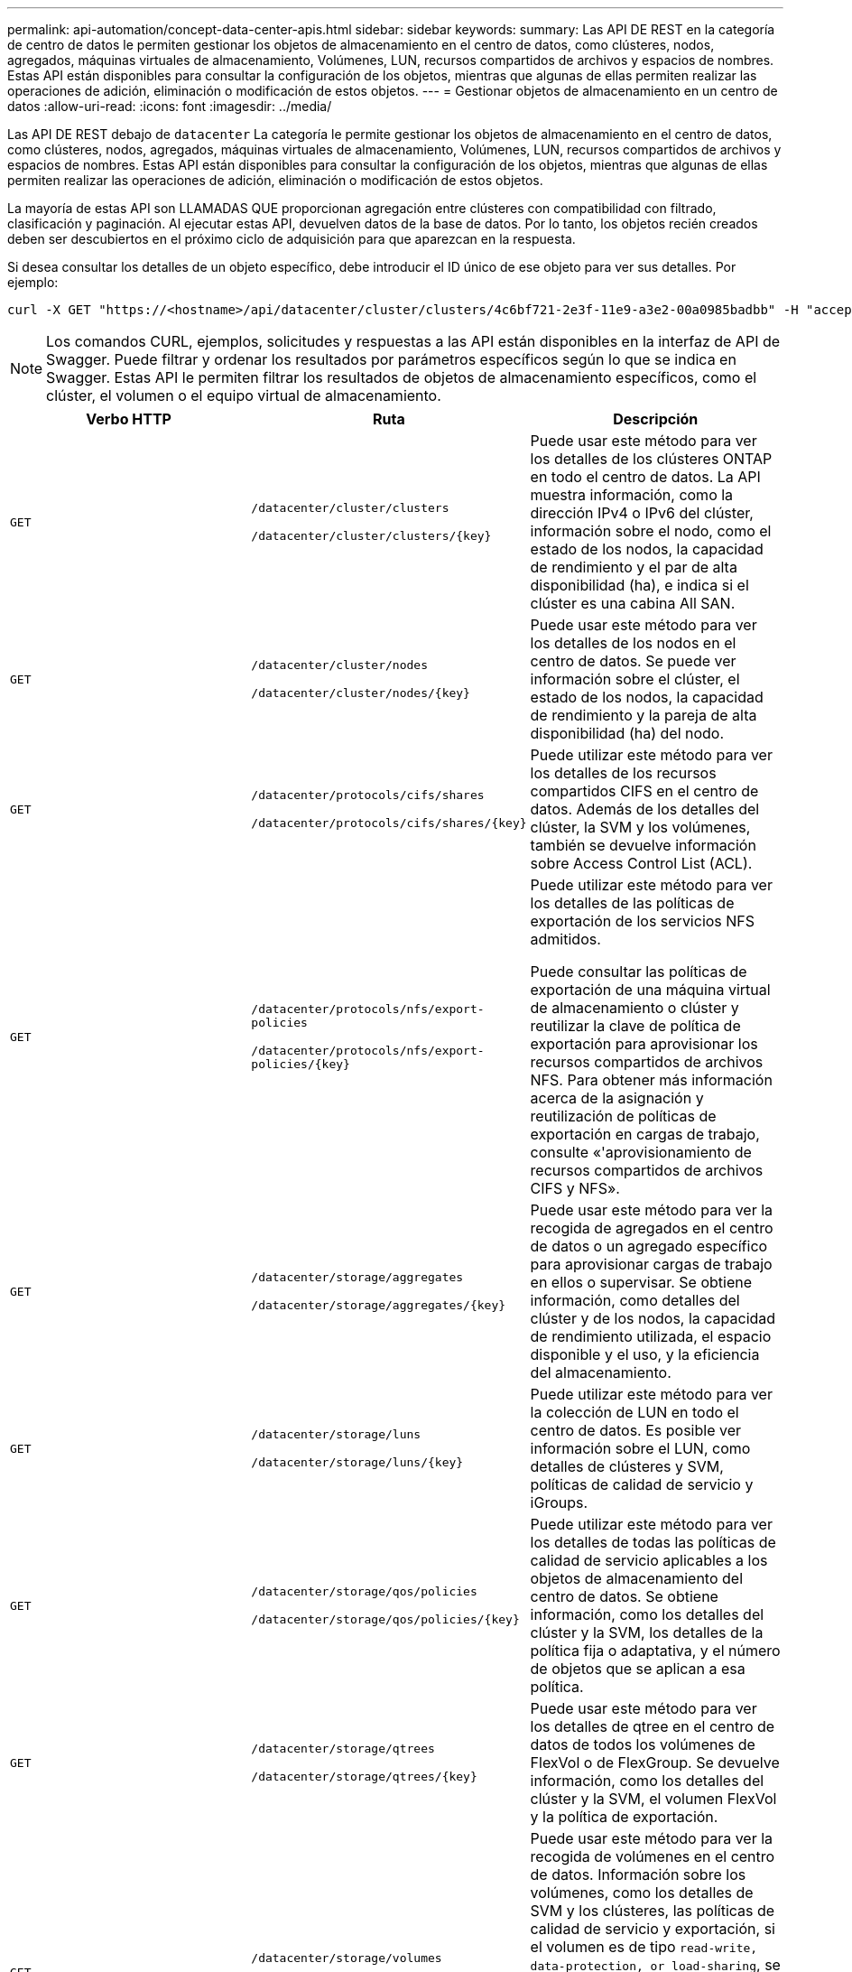 ---
permalink: api-automation/concept-data-center-apis.html 
sidebar: sidebar 
keywords:  
summary: Las API DE REST en la categoría de centro de datos le permiten gestionar los objetos de almacenamiento en el centro de datos, como clústeres, nodos, agregados, máquinas virtuales de almacenamiento, Volúmenes, LUN, recursos compartidos de archivos y espacios de nombres. Estas API están disponibles para consultar la configuración de los objetos, mientras que algunas de ellas permiten realizar las operaciones de adición, eliminación o modificación de estos objetos. 
---
= Gestionar objetos de almacenamiento en un centro de datos
:allow-uri-read: 
:icons: font
:imagesdir: ../media/


[role="lead"]
Las API DE REST debajo de `datacenter` La categoría le permite gestionar los objetos de almacenamiento en el centro de datos, como clústeres, nodos, agregados, máquinas virtuales de almacenamiento, Volúmenes, LUN, recursos compartidos de archivos y espacios de nombres. Estas API están disponibles para consultar la configuración de los objetos, mientras que algunas de ellas permiten realizar las operaciones de adición, eliminación o modificación de estos objetos.

La mayoría de estas API son LLAMADAS QUE proporcionan agregación entre clústeres con compatibilidad con filtrado, clasificación y paginación. Al ejecutar estas API, devuelven datos de la base de datos. Por lo tanto, los objetos recién creados deben ser descubiertos en el próximo ciclo de adquisición para que aparezcan en la respuesta.

Si desea consultar los detalles de un objeto específico, debe introducir el ID único de ese objeto para ver sus detalles. Por ejemplo:

[listing]
----
curl -X GET "https://<hostname>/api/datacenter/cluster/clusters/4c6bf721-2e3f-11e9-a3e2-00a0985badbb" -H "accept: application/json" -H "Authorization: Basic <Base64EncodedCredentials>"
----
[NOTE]
====
Los comandos CURL, ejemplos, solicitudes y respuestas a las API están disponibles en la interfaz de API de Swagger. Puede filtrar y ordenar los resultados por parámetros específicos según lo que se indica en Swagger. Estas API le permiten filtrar los resultados de objetos de almacenamiento específicos, como el clúster, el volumen o el equipo virtual de almacenamiento.

====
[cols="3*"]
|===
| Verbo HTTP | Ruta | Descripción 


 a| 
`GET`
 a| 
`/datacenter/cluster/clusters`

`+/datacenter/cluster/clusters/{key}+`
 a| 
Puede usar este método para ver los detalles de los clústeres ONTAP en todo el centro de datos. La API muestra información, como la dirección IPv4 o IPv6 del clúster, información sobre el nodo, como el estado de los nodos, la capacidad de rendimiento y el par de alta disponibilidad (ha), e indica si el clúster es una cabina All SAN.



 a| 
`GET`
 a| 
`/datacenter/cluster/nodes`

`+/datacenter/cluster/nodes/{key}+`
 a| 
Puede usar este método para ver los detalles de los nodos en el centro de datos. Se puede ver información sobre el clúster, el estado de los nodos, la capacidad de rendimiento y la pareja de alta disponibilidad (ha) del nodo.



 a| 
`GET`
 a| 
`/datacenter/protocols/cifs/shares`

`+/datacenter/protocols/cifs/shares/{key}+`
 a| 
Puede utilizar este método para ver los detalles de los recursos compartidos CIFS en el centro de datos. Además de los detalles del clúster, la SVM y los volúmenes, también se devuelve información sobre Access Control List (ACL).



 a| 
`GET`
 a| 
`/datacenter/protocols/nfs/export-policies`

`+/datacenter/protocols/nfs/export-policies/{key}+`
 a| 
Puede utilizar este método para ver los detalles de las políticas de exportación de los servicios NFS admitidos.

Puede consultar las políticas de exportación de una máquina virtual de almacenamiento o clúster y reutilizar la clave de política de exportación para aprovisionar los recursos compartidos de archivos NFS. Para obtener más información acerca de la asignación y reutilización de políticas de exportación en cargas de trabajo, consulte «'aprovisionamiento de recursos compartidos de archivos CIFS y NFS».



 a| 
`GET`
 a| 
`/datacenter/storage/aggregates`

`+/datacenter/storage/aggregates/{key}+`
 a| 
Puede usar este método para ver la recogida de agregados en el centro de datos o un agregado específico para aprovisionar cargas de trabajo en ellos o supervisar. Se obtiene información, como detalles del clúster y de los nodos, la capacidad de rendimiento utilizada, el espacio disponible y el uso, y la eficiencia del almacenamiento.



 a| 
`GET`
 a| 
`/datacenter/storage/luns`

`+/datacenter/storage/luns/{key}+`
 a| 
Puede utilizar este método para ver la colección de LUN en todo el centro de datos. Es posible ver información sobre el LUN, como detalles de clústeres y SVM, políticas de calidad de servicio y iGroups.



 a| 
`GET`
 a| 
`/datacenter/storage/qos/policies`

`+/datacenter/storage/qos/policies/{key}+`
 a| 
Puede utilizar este método para ver los detalles de todas las políticas de calidad de servicio aplicables a los objetos de almacenamiento del centro de datos. Se obtiene información, como los detalles del clúster y la SVM, los detalles de la política fija o adaptativa, y el número de objetos que se aplican a esa política.



 a| 
`GET`
 a| 
`/datacenter/storage/qtrees`

`+/datacenter/storage/qtrees/{key}+`
 a| 
Puede usar este método para ver los detalles de qtree en el centro de datos de todos los volúmenes de FlexVol o de FlexGroup. Se devuelve información, como los detalles del clúster y la SVM, el volumen FlexVol y la política de exportación.



 a| 
`GET`
 a| 
`/datacenter/storage/volumes`

`+/datacenter/storage/volumes/{key}+`
 a| 
Puede usar este método para ver la recogida de volúmenes en el centro de datos. Información sobre los volúmenes, como los detalles de SVM y los clústeres, las políticas de calidad de servicio y exportación, si el volumen es de tipo `read-write, data-protection, or load-sharing`, se devuelve.

Para los volúmenes FlexVol y FlexClone, puede ver la información de los agregados correspondientes. En el caso de un volumen FlexGroup, la consulta devuelve la lista de agregados constituyentes.



 a| 
`GET`

`POST`

`DELETE`

`PATCH`
 a| 
`/datacenter/protocols/san/igroups`

`+/datacenter/protocols/san/igroups/{key}+`
 a| 
Puede asignar grupos de iniciadores (iGroups) autorizados para acceder a destinos de LUN específicos. Si hay un igroup existente, puede asignarlo. También puede crear iGroups y asignarles a las LUN.

Puede utilizar estos métodos para consultar, crear, eliminar y modificar iGroups respectivamente.

Puntos que tener en cuenta:

* `POST`: Al crear un igroup, puede designar el equipo virtual de almacenamiento en el que desea asignar acceso.
* `DELETE`: Debe proporcionar la clave igroup como un parámetro de entrada para eliminar un igroup determinado. Si ya ha asignado un igroup a una LUN, no puede eliminar ese igroup.
* `PATCH`: Debe proporcionar la clave igroup como un parámetro de entrada para modificar un igroup determinado. También debe introducir la propiedad que desea actualizar junto con su valor.




 a| 
`GET`

`POST`

`DELETE`

`PATCH`
 a| 
`/datacenter/svm/svms`

`+/datacenter/svm/svms/{key}+`
 a| 
Es posible usar estos métodos para ver, crear, eliminar y modificar máquinas virtuales de almacenamiento (máquinas virtuales de almacenamiento).

Puntos que tener en cuenta:

* `POST`: Debe introducir el objeto VM de almacenamiento que desea crear como parámetro de entrada. Es posible crear una máquina virtual de almacenamiento personalizado y, a continuación, asignar las propiedades requeridas.
+
[NOTE]
====
Si ha habilitado el aprovisionamiento de cargas de trabajo basado en SLO en su entorno, al tiempo que crea el equipo virtual de almacenamiento, asegúrese de que admite todos los protocolos necesarios para aprovisionar las LUN y los recursos compartidos de archivos, por ejemplo, CIFS o SMB, NFS, FCP, E iSCSI. Es posible que se produzca un error en los flujos de trabajo de aprovisionamiento si la máquina virtual de almacenamiento no admite los servicios necesarios. Se recomienda habilitar también los servicios para los respectivos tipos de cargas de trabajo en el equipo virtual de almacenamiento.

====
* `DELETE`: Debe proporcionar la clave de VM de almacenamiento para eliminar una VM de almacenamiento en particular.
+
[NOTE]
====
Si ha habilitado el aprovisionamiento de carga de trabajo basado en SLO en su entorno, no puede eliminar esa máquina virtual de almacenamiento en la que se han aprovisionado las cargas de trabajo de almacenamiento. Cuando se elimina una máquina virtual de almacenamiento en la que se ha configurado un servidor CIFS o SMB, esta API también elimina el servidor CIFS o SMB, junto con la configuración de Active Directory local. Sin embargo, el nombre del servidor CIFS o SMB sigue estando en la configuración de Active Directory que debe eliminar manualmente del servidor de Active Directory.

====
* `PATCH`: Necesita proporcionar la clave de VM de almacenamiento para modificar una VM de almacenamiento en particular. También debe introducir las propiedades que desea actualizar, junto con sus valores.


|===
